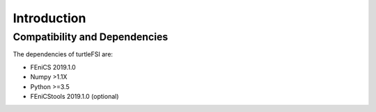 .. title:: Introduction

.. introduction:

============
Introduction
============

Compatibility and Dependencies
==============================
The dependencies of turtleFSI are:

* FEniCS 2019.1.0
* Numpy >1.1X
* Python >=3.5
* FEniCStools 2019.1.0 (optional)
